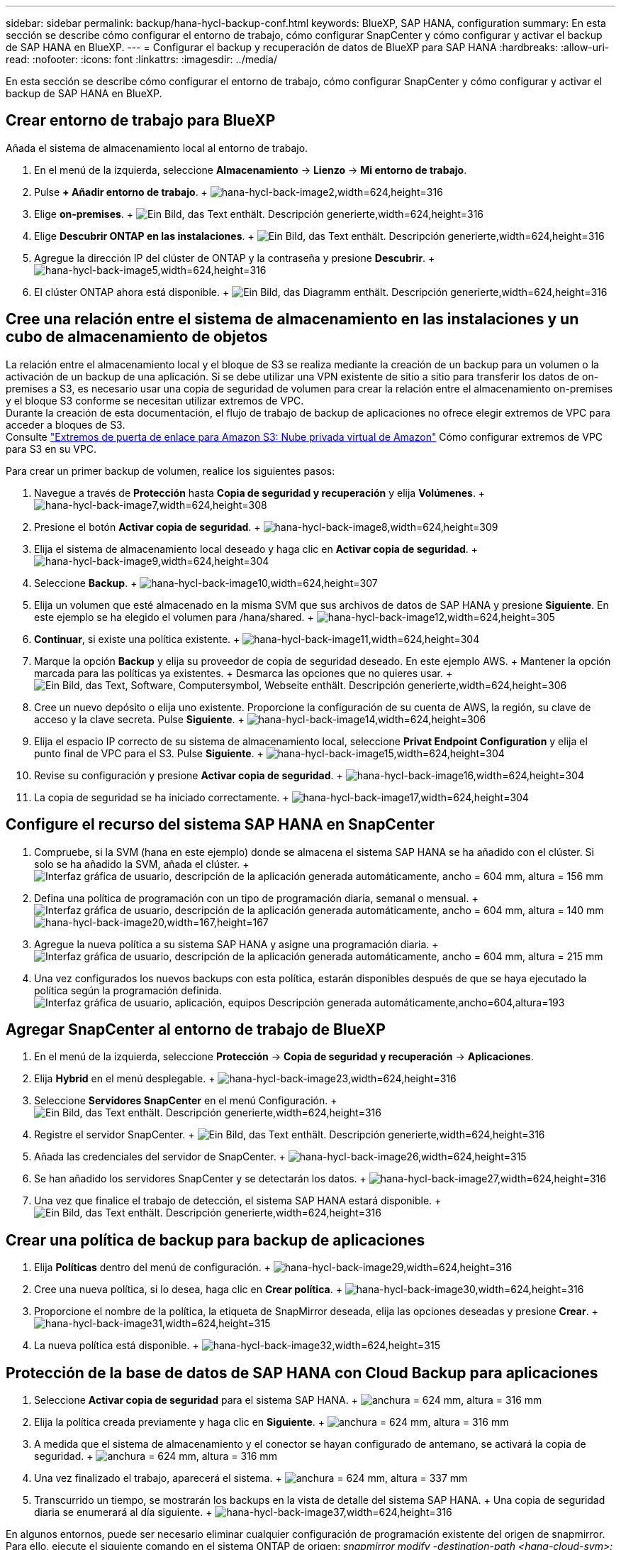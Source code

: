 ---
sidebar: sidebar 
permalink: backup/hana-hycl-backup-conf.html 
keywords: BlueXP, SAP HANA, configuration 
summary: En esta sección se describe cómo configurar el entorno de trabajo, cómo configurar SnapCenter y cómo configurar y activar el backup de SAP HANA en BlueXP. 
---
= Configurar el backup y recuperación de datos de BlueXP para SAP HANA
:hardbreaks:
:allow-uri-read: 
:nofooter: 
:icons: font
:linkattrs: 
:imagesdir: ../media/


[role="lead"]
En esta sección se describe cómo configurar el entorno de trabajo, cómo configurar SnapCenter y cómo configurar y activar el backup de SAP HANA en BlueXP.



== Crear entorno de trabajo para BlueXP

Añada el sistema de almacenamiento local al entorno de trabajo.

. En el menú de la izquierda, seleccione *Almacenamiento* -> *Lienzo* -> *Mi entorno de trabajo*.
. Pulse *+ Añadir entorno de trabajo*. + image:hana-hycl-back-image2.jpeg["hana-hycl-back-image2,width=624,height=316"]
. Elige *on-premises*. + image:hana-hycl-back-image3.jpeg["Ein Bild, das Text enthält. Descripción generierte,width=624,height=316"]
. Elige *Descubrir ONTAP en las instalaciones*. + image:hana-hycl-back-image4.jpeg["Ein Bild, das Text enthält. Descripción generierte,width=624,height=316"]
. Agregue la dirección IP del clúster de ONTAP y la contraseña y presione *Descubrir*. + image:hana-hycl-back-image5.jpeg["hana-hycl-back-image5,width=624,height=316"]
. El clúster ONTAP ahora está disponible. + image:hana-hycl-back-image6.jpeg["Ein Bild, das Diagramm enthält. Descripción generierte,width=624,height=316"]




== Cree una relación entre el sistema de almacenamiento en las instalaciones y un cubo de almacenamiento de objetos

La relación entre el almacenamiento local y el bloque de S3 se realiza mediante la creación de un backup para un volumen o la activación de un backup de una aplicación. Si se debe utilizar una VPN existente de sitio a sitio para transferir los datos de on-premises a S3, es necesario usar una copia de seguridad de volumen para crear la relación entre el almacenamiento on-premises y el bloque S3 conforme se necesitan utilizar extremos de VPC. +
Durante la creación de esta documentación, el flujo de trabajo de backup de aplicaciones no ofrece elegir extremos de VPC para acceder a bloques de S3. +
Consulte https://docs.aws.amazon.com/vpc/latest/privatelink/vpc-endpoints-s3.html["Extremos de puerta de enlace para Amazon S3: Nube privada virtual de Amazon"] Cómo configurar extremos de VPC para S3 en su VPC.

Para crear un primer backup de volumen, realice los siguientes pasos:

. Navegue a través de *Protección* hasta *Copia de seguridad y recuperación* y elija *Volúmenes*. + image:hana-hycl-back-image7.jpeg["hana-hycl-back-image7,width=624,height=308"]
. Presione el botón *Activar copia de seguridad*. + image:hana-hycl-back-image8.jpeg["hana-hycl-back-image8,width=624,height=309"]
. Elija el sistema de almacenamiento local deseado y haga clic en *Activar copia de seguridad*. + image:hana-hycl-back-image9.jpeg["hana-hycl-back-image9,width=624,height=304"]
. Seleccione *Backup*. + image:hana-hycl-back-image10.jpeg["hana-hycl-back-image10,width=624,height=307"]
. Elija un volumen que esté almacenado en la misma SVM que sus archivos de datos de SAP HANA y presione *Siguiente*. En este ejemplo se ha elegido el volumen para /hana/shared. + image:hana-hycl-back-image12.jpeg["hana-hycl-back-image12,width=624,height=305"]
. *Continuar*, si existe una política existente. + image:hana-hycl-back-image11.jpeg["hana-hycl-back-image11,width=624,height=304"]
. Marque la opción *Backup* y elija su proveedor de copia de seguridad deseado. En este ejemplo AWS. + Mantener la opción marcada para las políticas ya existentes. + Desmarca las opciones que no quieres usar. + image:hana-hycl-back-image13.jpeg["Ein Bild, das Text, Software, Computersymbol, Webseite enthält. Descripción generierte,width=624,height=306"]
. Cree un nuevo depósito o elija uno existente. Proporcione la configuración de su cuenta de AWS, la región, su clave de acceso y la clave secreta. Pulse *Siguiente*. + image:hana-hycl-back-image14.jpeg["hana-hycl-back-image14,width=624,height=306"]
. Elija el espacio IP correcto de su sistema de almacenamiento local, seleccione *Privat Endpoint Configuration* y elija el punto final de VPC para el S3. Pulse *Siguiente*. + image:hana-hycl-back-image15.jpeg["hana-hycl-back-image15,width=624,height=304"]
. Revise su configuración y presione *Activar copia de seguridad*. + image:hana-hycl-back-image16.jpeg["hana-hycl-back-image16,width=624,height=304"]
. La copia de seguridad se ha iniciado correctamente. + image:hana-hycl-back-image17.jpeg["hana-hycl-back-image17,width=624,height=304"]




== Configure el recurso del sistema SAP HANA en SnapCenter

. Compruebe, si la SVM (hana en este ejemplo) donde se almacena el sistema SAP HANA se ha añadido con el clúster. Si solo se ha añadido la SVM, añada el clúster. + image:hana-hycl-back-image18.png["Interfaz gráfica de usuario, descripción de la aplicación generada automáticamente, ancho = 604 mm, altura = 156 mm"]
. Defina una política de programación con un tipo de programación diaria, semanal o mensual. + image:hana-hycl-back-image19.png["Interfaz gráfica de usuario, descripción de la aplicación generada automáticamente, ancho = 604 mm, altura = 140 mm"] image:hana-hycl-back-image20.jpeg["hana-hycl-back-image20,width=167,height=167"]
. Agregue la nueva política a su sistema SAP HANA y asigne una programación diaria. + image:hana-hycl-back-image21.png["Interfaz gráfica de usuario, descripción de la aplicación generada automáticamente, ancho = 604 mm, altura = 215 mm"]
. Una vez configurados los nuevos backups con esta política, estarán disponibles después de que se haya ejecutado la política según la programación definida. image:hana-hycl-back-image22.png["Interfaz gráfica de usuario, aplicación, equipos Descripción generada automáticamente,ancho=604,altura=193"]




== Agregar SnapCenter al entorno de trabajo de BlueXP

. En el menú de la izquierda, seleccione *Protección* -> *Copia de seguridad y recuperación* -> *Aplicaciones*.
. Elija *Hybrid* en el menú desplegable. + image:hana-hycl-back-image23.jpeg["hana-hycl-back-image23,width=624,height=316"]
. Seleccione *Servidores SnapCenter* en el menú Configuración. + image:hana-hycl-back-image24.jpeg["Ein Bild, das Text enthält. Descripción generierte,width=624,height=316"]
. Registre el servidor SnapCenter. + image:hana-hycl-back-image25.jpeg["Ein Bild, das Text enthält. Descripción generierte,width=624,height=316"]
. Añada las credenciales del servidor de SnapCenter. + image:hana-hycl-back-image26.jpeg["hana-hycl-back-image26,width=624,height=315"]
. Se han añadido los servidores SnapCenter y se detectarán los datos. + image:hana-hycl-back-image27.jpeg["hana-hycl-back-image27,width=624,height=316"]
. Una vez que finalice el trabajo de detección, el sistema SAP HANA estará disponible. + image:hana-hycl-back-image28.jpeg["Ein Bild, das Text enthält. Descripción generierte,width=624,height=316"]




== Crear una política de backup para backup de aplicaciones

. Elija *Políticas* dentro del menú de configuración. + image:hana-hycl-back-image29.jpeg["hana-hycl-back-image29,width=624,height=316"]
. Cree una nueva política, si lo desea, haga clic en *Crear política*. + image:hana-hycl-back-image30.jpeg["hana-hycl-back-image30,width=624,height=316"]
. Proporcione el nombre de la política, la etiqueta de SnapMirror deseada, elija las opciones deseadas y presione *Crear*. + image:hana-hycl-back-image31.jpeg["hana-hycl-back-image31,width=624,height=315"]
. La nueva política está disponible. + image:hana-hycl-back-image32.jpeg["hana-hycl-back-image32,width=624,height=315"]




== Protección de la base de datos de SAP HANA con Cloud Backup para aplicaciones

. Seleccione *Activar copia de seguridad* para el sistema SAP HANA. + image:hana-hycl-back-image33.jpeg["anchura = 624 mm, altura = 316 mm"]
. Elija la política creada previamente y haga clic en *Siguiente*. + image:hana-hycl-back-image34.jpeg["anchura = 624 mm, altura = 316 mm"]
. A medida que el sistema de almacenamiento y el conector se hayan configurado de antemano, se activará la copia de seguridad. + image:hana-hycl-back-image35.jpeg["anchura = 624 mm, altura = 316 mm"]
. Una vez finalizado el trabajo, aparecerá el sistema. + image:hana-hycl-back-image36.jpeg["anchura = 624 mm, altura = 337 mm"]
. Transcurrido un tiempo, se mostrarán los backups en la vista de detalle del sistema SAP HANA. + Una copia de seguridad diaria se enumerará al día siguiente. + image:hana-hycl-back-image37.jpeg["hana-hycl-back-image37,width=624,height=316"]


En algunos entornos, puede ser necesario eliminar cualquier configuración de programación existente del origen de snapmirror. Para ello, ejecute el siguiente comando en el sistema ONTAP de origen: _snapmirror modify -destination-path <hana-cloud-svm>:<SID_data_mnt00001>_copy -schedule “”_ .
